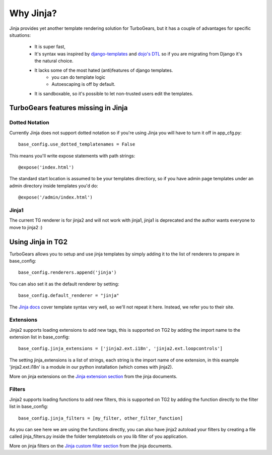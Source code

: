 .. _jinja:

Why Jinja?
==========
Jinja provides yet another template rendering solution for TurboGears, but it
has a couple of advantages for specific situations: 

 * It is super fast, 
 * It's syntax was inspired by django-templates_ and `dojo's DTL`_ so if you are migrating from Django it's the natural choice. 
 * It lacks some of the most hated (anti)features of django templates. 
    * you can do template logic
    * Autoescaping is off by default.
 * It is sandboxable, so it's possible to let non-trusted users edit the templates.
 
TurboGears features missing in Jinja
````````````````````````````````````

Dotted Notation
---------------

Currently Jinja does not support dotted notation so if you're using
Jinja you will have to turn it off in app_cfg.py::

   base_config.use_dotted_templatenames = False
   
This means you'll write expose statements with path strings:: 

   @expose('index.html')
   
The standard start location is assumed to be your templates directiory, so if
you have admin page templates under an admin directory inside templates you'd
do::

   @expose('/admin/index.html')

Jinja1
------

The current TG renderer is for jinja2 and will not work with jinja1, jinja1 is deprecated and the author wants everyone to move to jinja2 :)

Using Jinja in TG2
``````````````````

TurboGears allows you to setup and use jinja templates by simply adding it to
the list of renderers to prepare in base_config::

  base_config.renderers.append('jinja')

You can also set it as the default renderer by setting::

   base_config.default_renderer = "jinja"

The `Jinja docs`_ cover template syntax very well, so we'll not repeat it here. Instead, we refer you
to their site.

Extensions
------------------

Jinja2 supports loading extensions to add new tags, this is supported on
TG2 by adding the import name to the extension list in base_config::

  base_config.jinja_extensions = ['jinja2.ext.i18n', 'jinja2.ext.loopcontrols']

The setting jinja_extensions is a list of strings, each string is the import name
of one extension, in this example 'jinja2.ext.i18n' is a module in our
python installation (which comes with jinja2).

More on jinja extensions on the `Jinja extension section`_ from the jinja documents.

Filters
-------------------

Jinja2 supports loading functions to add new filters, this is supported on
TG2 by adding the function directly to the filter list in base_config::

  base_config.jinja_filters = [my_filter, other_filter_function]

As you can see here we are using the functions directly, you can also have
jinja2 autoload your filters by creating a file called jinja_filters.py inside
the folder templatetools on you lib filter of you application.

More on jinja filters on the `Jinja custom filter section`_ from the jinja documents.


.. _django-templates: http://docs.djangoproject.com/en/dev/ref/templates/api
.. _dojo's DTL: http://dojotoolkit.org/book/dojo-book-0-9/part-5-dojox/dojox-dtl
.. _Jinja docs: http://jinja.pocoo.org/2/documentation/templates
.. _Jinja extension section: http://jinja.pocoo.org/docs/extensions/
.. _Jinja custom filter section: http://jinja.pocoo.org/docs/api/#custom-filters